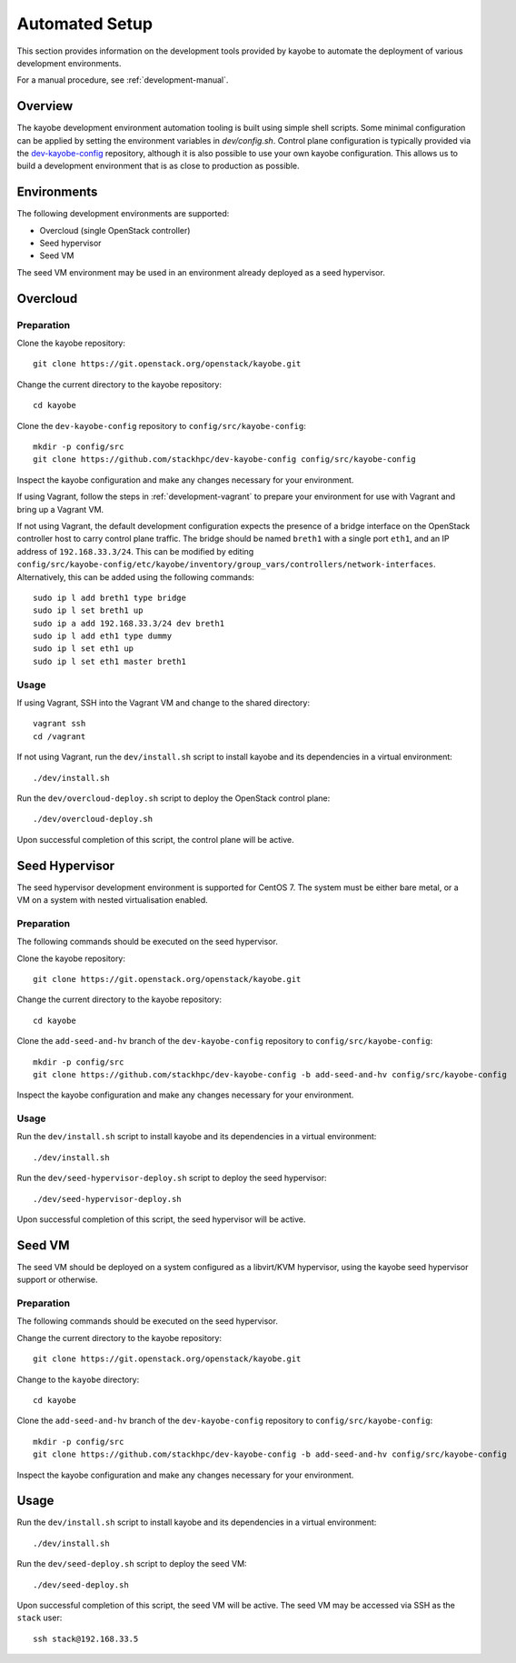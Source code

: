 .. _development-automated:

===============
Automated Setup
===============

This section provides information on the development tools provided by kayobe
to automate the deployment of various development environments.

For a manual procedure, see :ref:`development-manual`.

Overview
========

The kayobe development environment automation tooling is built using simple
shell scripts.  Some minimal configuration can be applied by setting the
environment variables in `dev/config.sh`.  Control plane configuration is
typically provided via the `dev-kayobe-config
<https://github.com/stackhpc/dev-kayobe-config/>`_ repository, although it is
also possible to use your own kayobe configuration.  This allows us to build a
development environment that is as close to production as possible.

Environments
============

The following development environments are supported:

* Overcloud (single OpenStack controller)
* Seed hypervisor
* Seed VM

The seed VM environment may be used in an environment already deployed as a
seed hypervisor.

Overcloud
=========

Preparation
-----------

Clone the kayobe repository::

    git clone https://git.openstack.org/openstack/kayobe.git

Change the current directory to the kayobe repository::

    cd kayobe

Clone the ``dev-kayobe-config`` repository to ``config/src/kayobe-config``::

    mkdir -p config/src
    git clone https://github.com/stackhpc/dev-kayobe-config config/src/kayobe-config

Inspect the kayobe configuration and make any changes necessary for your
environment.

If using Vagrant, follow the steps in :ref:`development-vagrant` to prepare
your environment for use with Vagrant and bring up a Vagrant VM.

If not using Vagrant, the default development configuration expects the
presence of a bridge interface on the OpenStack controller host to carry
control plane traffic.  The bridge should be named ``breth1`` with a single
port ``eth1``, and an IP address of ``192.168.33.3/24``.  This can be modified
by editing
``config/src/kayobe-config/etc/kayobe/inventory/group_vars/controllers/network-interfaces``.
Alternatively, this can be added using the following commands::

    sudo ip l add breth1 type bridge
    sudo ip l set breth1 up
    sudo ip a add 192.168.33.3/24 dev breth1
    sudo ip l add eth1 type dummy
    sudo ip l set eth1 up
    sudo ip l set eth1 master breth1

Usage
-----

If using Vagrant, SSH into the Vagrant VM and change to the shared directory::

    vagrant ssh
    cd /vagrant

If not using Vagrant, run the ``dev/install.sh`` script to install kayobe and
its dependencies in a virtual environment::

    ./dev/install.sh

Run the ``dev/overcloud-deploy.sh`` script to deploy the OpenStack control
plane::

    ./dev/overcloud-deploy.sh

Upon successful completion of this script, the control plane will be active.

Seed Hypervisor
===============

The seed hypervisor development environment is supported for CentOS 7.  The
system must be either bare metal, or a VM on a system with nested
virtualisation enabled.

Preparation
-----------

The following commands should be executed on the seed hypervisor.

Clone the kayobe repository::

    git clone https://git.openstack.org/openstack/kayobe.git

Change the current directory to the kayobe repository::

    cd kayobe

Clone the ``add-seed-and-hv`` branch of the ``dev-kayobe-config`` repository to
``config/src/kayobe-config``::

    mkdir -p config/src
    git clone https://github.com/stackhpc/dev-kayobe-config -b add-seed-and-hv config/src/kayobe-config

Inspect the kayobe configuration and make any changes necessary for your
environment.

Usage
-----

Run the ``dev/install.sh`` script to install kayobe and its dependencies in a
virtual environment::

    ./dev/install.sh

Run the ``dev/seed-hypervisor-deploy.sh`` script to deploy the seed
hypervisor::

    ./dev/seed-hypervisor-deploy.sh

Upon successful completion of this script, the seed hypervisor will be active.

Seed VM
=======

The seed VM should be deployed on a system configured as a libvirt/KVM
hypervisor, using the kayobe seed hypervisor support or otherwise.

Preparation
-----------

The following commands should be executed on the seed hypervisor.

Change the current directory to the kayobe repository::

    git clone https://git.openstack.org/openstack/kayobe.git

Change to the ``kayobe`` directory::

    cd kayobe

Clone the ``add-seed-and-hv`` branch of the ``dev-kayobe-config`` repository to
``config/src/kayobe-config``::

    mkdir -p config/src
    git clone https://github.com/stackhpc/dev-kayobe-config -b add-seed-and-hv config/src/kayobe-config

Inspect the kayobe configuration and make any changes necessary for your
environment.

Usage
=====

Run the ``dev/install.sh`` script to install kayobe and its dependencies in a
virtual environment::

    ./dev/install.sh

Run the ``dev/seed-deploy.sh`` script to deploy the seed VM::

    ./dev/seed-deploy.sh

Upon successful completion of this script, the seed VM will be active.  The
seed VM may be accessed via SSH as the ``stack`` user::

    ssh stack@192.168.33.5
